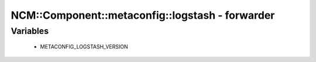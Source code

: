 ###################################################
NCM\::Component\::metaconfig\::logstash - forwarder
###################################################

Variables
---------

 - METACONFIG_LOGSTASH_VERSION
